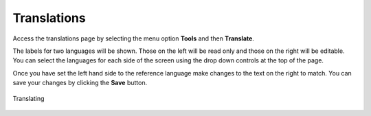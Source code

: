 Translations
============

Access the translations page by selecting the menu option **Tools** and then **Translate**.

The labels for two languages will be shown.  Those on the left will be read only and those
on the right will be editable.  You can select the languages for each side of the screen using the drop down controls at the 
top of the page.

Once you have set the left hand side to the reference language make changes to the text on the right to match.  You can save your changes by clicking 
the **Save** button.

.. figure::  _images/onlineTranslate1.jpg
   :align:   center
   :alt:     Image to show the translations page
   
   Translating

